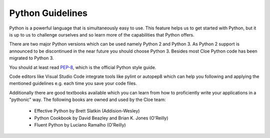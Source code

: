 Python Guidelines
=================

Python is a powerful language that is simultaneously easy to use. This feature
helps us to get started with Python, but it is up to us to challenge ourselves
and so learn more of the capabilities that Python offers.

There are two major Python versions which can be used namely Python 2 and
Python 3. As Python 2 support is announced to be discontinued in the near
future you should choose Python 3. Besides most Cloe Python code has been
migrated to Python 3.

You should at least read `PEP-8`_,
which is the official Python style guide.

Code editors like Visual Studio Code integrate tools like pylint or autopep8
which can help you following and applying the mentioned guidelines e.g. each
time you save your code files.

Additionally there are good textbooks available which you can learn from how
to proficiently write your applications in a "pythonic" way. The following
books are owned and used by the Cloe team:

    * Effective Python by Brett Slatkin (Addision-Wesley)
    * Python Cookbook by David Beazley and Brian K. Jones (O'Reilly)
    * Fluent Python by Luciano Ramalho (O'Reilly)

.. _PEP-8: https://www.python.org/dev/peps/pep-0008
